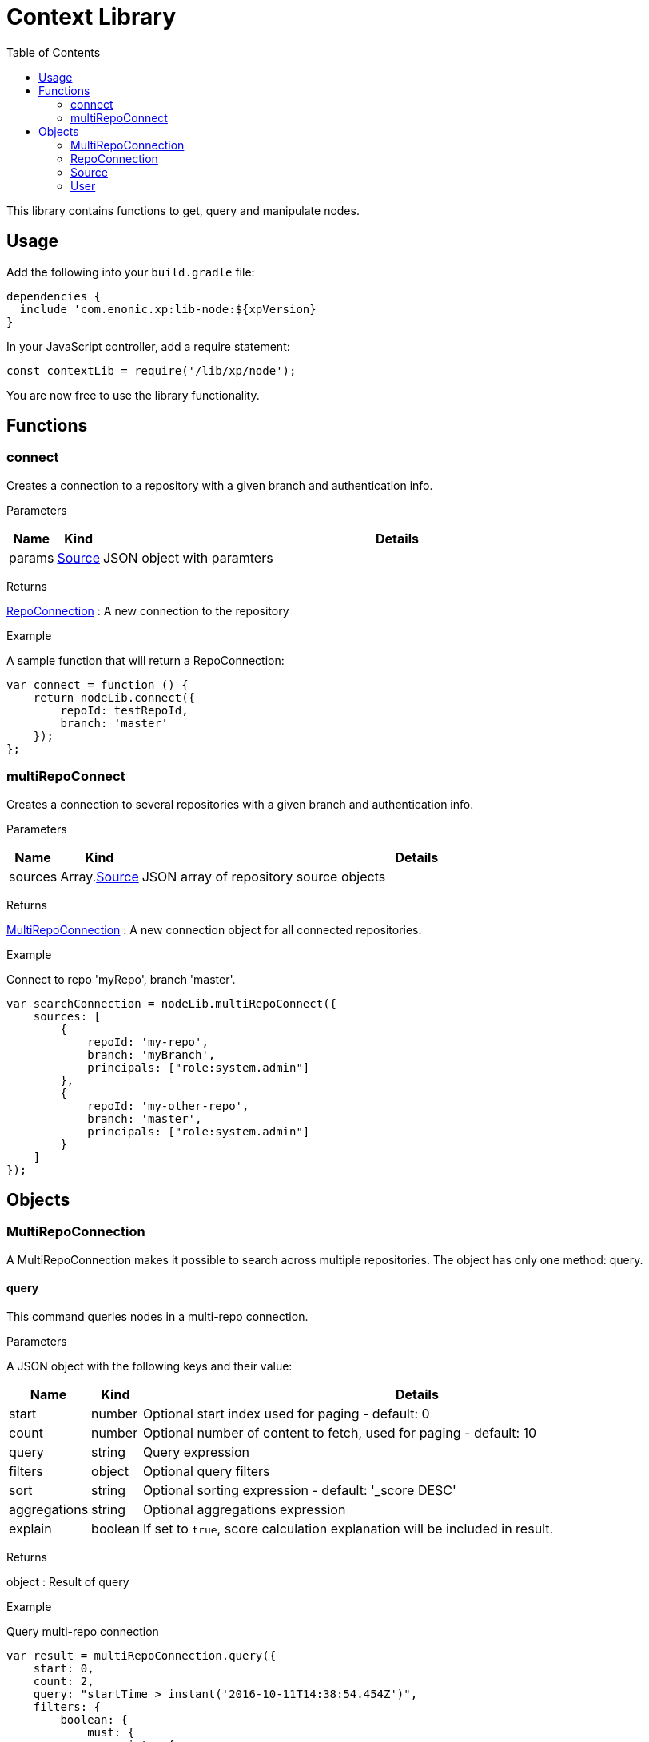 = Context Library
:toc: right
:imagesdir: images

This library contains functions to get, query and manipulate nodes.

== Usage

Add the following into your `build.gradle` file:

[source,groovy]
----
dependencies {
  include 'com.enonic.xp:lib-node:${xpVersion}
}
----

In your JavaScript controller, add a require statement:

[source,js]
----
const contextLib = require('/lib/xp/node');
----

You are now free to use the library functionality.


== Functions

=== connect

Creates a connection to a repository with a given branch and authentication info.

[.lead]
Parameters

[%header,cols="1%,1%,98%a"]
[frame="none"]
[grid="none"]
|===
| Name | Kind | Details
| params | <<Source>> | JSON object with paramters
|===

[.lead]
Returns

<<RepoConnection>> : A new connection to the repository

[.lead]
Example

.A sample function that will return a RepoConnection:
[source,js]
----
var connect = function () {
    return nodeLib.connect({
        repoId: testRepoId,
        branch: 'master'
    });
};
----

=== multiRepoConnect

Creates a connection to several repositories with a given branch and authentication info.

[.lead]
Parameters

[%header,cols="1%,1%,98%a"]
[frame="none"]
[grid="none"]
|===
| Name | Kind | Details
| sources | Array.<<Source>> | JSON array of repository source objects
|===

[.lead]
Returns

<<MultiRepoConnection>> : A new connection object for all connected repositories.

[.lead]
Example

.Connect to repo 'myRepo', branch 'master'.
[source,js]
----
var searchConnection = nodeLib.multiRepoConnect({
    sources: [
        {
            repoId: 'my-repo',
            branch: 'myBranch',
            principals: ["role:system.admin"]
        },
        {
            repoId: 'my-other-repo',
            branch: 'master',
            principals: ["role:system.admin"]
        }
    ]
});
----

== Objects


=== MultiRepoConnection

A MultiRepoConnection makes it possible to search across multiple repositories.  The object has only one method: query.

==== query

This command queries nodes in a multi-repo connection.

[.lead]
Parameters

A JSON object with the following keys and their value:

[%header,cols="1%,1%,98%a"]
[frame="none"]
[grid="none"]
|===
| Name | Kind | Details
| start | number | Optional start index used for paging - default: 0
| count | number | Optional number of content to fetch, used for paging - default: 10
| query | string | Query expression
| filters | object | Optional query filters
| sort | string | Optional sorting expression - default: '_score DESC'
| aggregations | string | Optional aggregations expression
| explain | boolean | If set to `true`, score calculation explanation will be included in result.
|===

[.lead]
Returns

object : Result of query

[.lead]
Example

.Query multi-repo connection
[source,js]
----
var result = multiRepoConnection.query({
    start: 0,
    count: 2,
    query: "startTime > instant('2016-10-11T14:38:54.454Z')",
    filters: {
        boolean: {
            must: {
                exists: {
                    field: "modifiedTime"
                }
            },
            mustNot: {
                hasValue: {
                    field: "myField",
                    values: [
                        "cheese",
                        "fish",
                        "onion"
                    ]
                }
            }
        },
        notExists: {
            field: "unwantedField"
        },
        ids: {
            values: ["id1", "id2"]
        }
    }
});
----

.Sample response
[source,js]
----
{
    "total": 12902,
    "count": 2,
    "hits": [
        {
            "id": "b186d24f-ac38-42ca-a6db-1c1bda6c6c26",
            "score": 1.2300000190734863,
            "repoId": "my-repo",
            "branch": "master"
        },
        {
            "id": "350ba4a6-589c-498b-8af0-f183850e1120",
            "score": 1.399999976158142,
            "repoId": "com.enonic.cms.default",
            "branch": "draft"
        }
    ]
}
----


=== RepoConnection

A single repo connections with lots of methods to work on the repo:

==== commit

Commits the active version of nodes.

[.lead]
Parameters

[%header,cols="1%,1%,98%a"]
[frame="none"]
[grid="none"]
|===
| Name | Kind | Details
| keys | string | Array.<string> | Node keys to commit. Each argument could be an id, a path or an array of the two. Prefer the usage of ID rather than paths.
| message | string | Optional commit message
|===

[.lead]
Returns

object : Commit object(s)

[.lead]
Example

.Committing a node.
[source,js]
----
var result1 = repo.commit({keys: 'nodeId'});
----

.Sample response
[source,js]
----
{
    "id": "aa1f76bf-4bb9-41be-b166-03561c1555b2",
    "message": "",
    "committer": "user:system:anonymous",
    "timestamp": "2019-01-24T15:16:36.260799Z"
}
----

.Committing nodes.
[source,js]
----
var result2 = repo.commit({
    keys: ['nodeId', 'nodeId2'],
    message: 'Commit message'
});
----

.Sample response
[source,js]
----
{
    {
        "id": "aa1f76bf-4bb9-41be-b166-03561c1555b2",
        "message": "Commit message",
        "committer": "user:system:anonymous",
        "timestamp": "2019-01-24T15:19:30.818029Z"
    },
    {
        "id": "5c15b187-e3ab-4d87-88b2-ffb84bd1c7bb",
        "message": "Commit message",
        "committer": "user:system:anonymous",
        "timestamp": "2019-01-24T15:19:30.818029Z"
    }
}
----

==== create

Creating a node.  To create a content where the name is not important and there could be multiple instances under the same parent content,
skip the name parameter and specify a displayName.

[.lead]
Parameters

A JSON object with the following keys and their value:

[%header,cols="1%,1%,1%,97%a"]
[frame="none"]
[grid="none"]
|===
| Name | Type | Attributes | Details
| _name | string | <optional> | Name of content.
| _parentPath | string | <optional> | Path to place content under.
| _indexConfig | object | <optional> | How the document should be indexed. A default value "byType" will be set if no value specified.
| _permissions | object | <optional> | The access control list for the node. By default the creator will have full access
| _inheritsPermissions | boolean | <optional> | true if the permissions should be inherited from the node parent. Default is false.
| _manualOrderValue | number | <optional> | Value used to order document when ordering by parent and child-order is set to manual
| _childOrder | string | <optional> | Default ordering of children when doing getChildren if no order is given in query
|===

[.lead]
Returns

object : Created object

[.lead]
Example

.Create a node on a `repo` connection:
[source,js]
----
var result1 = repo.create({
    likes: "plywood",
    numberOfUselessGadgets: 123
});
----

.Sample response
[source,js]
----
{
    "_id": "a-random-node-id",
    "_childOrder": "_ts DESC",
    "_indexConfig": {
        "default": {
            "decideByType": true,
            "enabled": true,
            "nGram": false,
            "fulltext": false,
            "includeInAllText": false,
            "path": false,
            "indexValueProcessors": [],
            "languages": []
        },
        "configs": []
    },
    "_inheritsPermissions": false,
    "_permissions": [
        {
            "principal": "role:system.admin",
            "allow": [
                "READ",
                "CREATE",
                "MODIFY",
                "DELETE",
                "PUBLISH",
                "READ_PERMISSIONS",
                "WRITE_PERMISSIONS"
            ],
            "deny": []
        }
    ],
    "_state": "DEFAULT",
    "_nodeType": "default",
    "likes": "plywood",
    "numberOfUselessGadgets": 123
}
----

=== Source

A source definition of repositories:

[.lead]
Fields

[%header,cols="1%,1%,98%a"]
[frame="none"]
[grid="none"]
|===
| Name | Kind | Details
| repoId | object | Repository ID
| branch | object | Branch ID
| user | <<User>> | Optional user to execute the callback with - Default is the default user
| principals | Array.<string> | Additional principals to execute the callback with
|===

=== User

User object to use for connections:

[.lead]
Fields

[%header,cols="1%,1%,98%a"]
[frame="none"]
[grid="none"]
|===
| Name | Kind | Details
| login | string | user ID of the user
| idProvider | string | Optional ID provider containing the user. By default, all the id providers will be used.
|===
